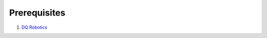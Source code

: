 Prerequisites
=====

#. `DQ Robotics <https://dqrobotics.github.io/>`_

.. tab-set::

    .. tab-item:: Matlab

        #. Option 1: Using the terminal

        .. image:: ../images/install_matlab_using_powershell.gif
           :align: center

        .. code-block:: console

            cd ~
            git clone https://github.com/dqrobotics/matlab.git



    .. tab-item:: Python

       Python

    .. tab-item:: C++

       C++

       

